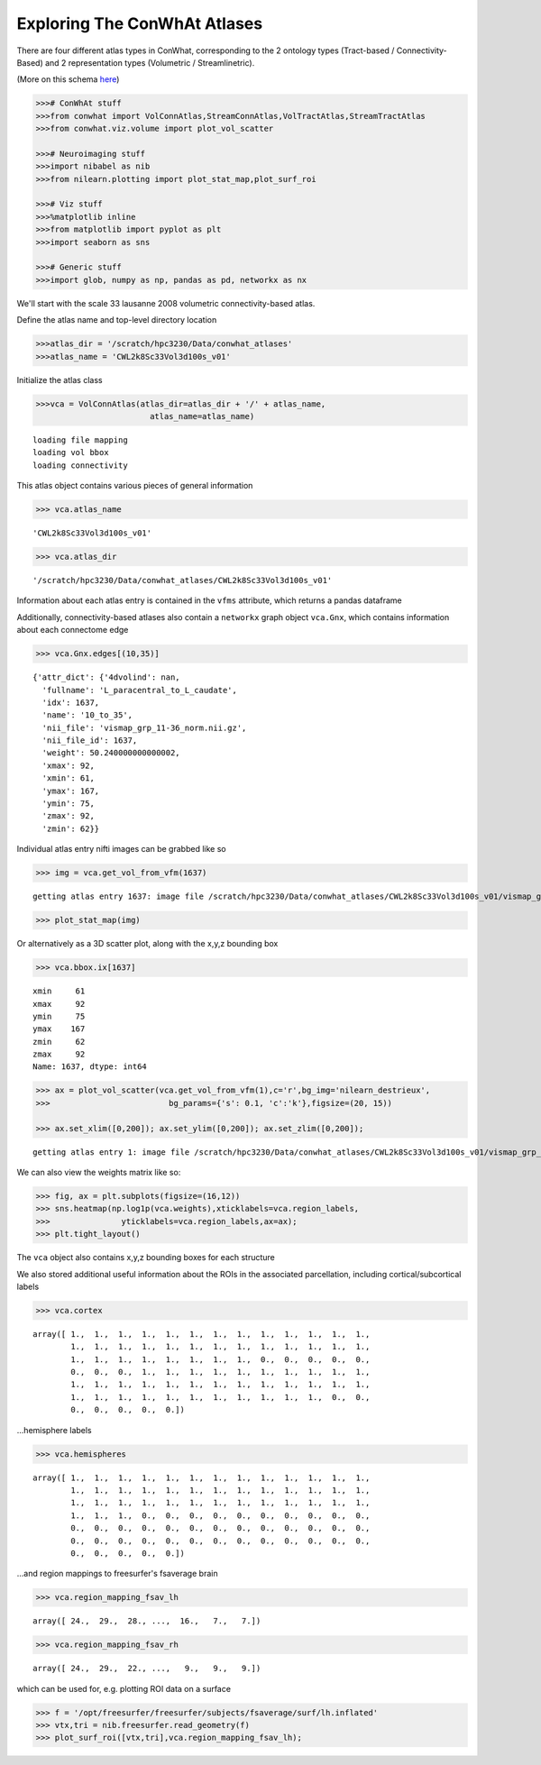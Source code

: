 =============================
Exploring The ConWhAt Atlases
=============================

There are four different atlas types in ConWhat, corresponding to the 2
ontology types (Tract-based / Connectivity-Based) and 2 representation
types (Volumetric / Streamlinetric).

(More on this schema
`here <http://conwhat.readthedocs.io/en/latest/about_conwhat/ontology_and_representation.html>`__)



.. code-block:: python

    >>># ConWhAt stuff
    >>>from conwhat import VolConnAtlas,StreamConnAtlas,VolTractAtlas,StreamTractAtlas
    >>>from conwhat.viz.volume import plot_vol_scatter
    
    >>># Neuroimaging stuff
    >>>import nibabel as nib
    >>>from nilearn.plotting import plot_stat_map,plot_surf_roi
    
    >>># Viz stuff
    >>>%matplotlib inline
    >>>from matplotlib import pyplot as plt
    >>>import seaborn as sns
    
    >>># Generic stuff
    >>>import glob, numpy as np, pandas as pd, networkx as nx

We'll start with the scale 33 lausanne 2008 volumetric
connectivity-based atlas.

Define the atlas name and top-level directory location

.. code:: ipython2

    >>>atlas_dir = '/scratch/hpc3230/Data/conwhat_atlases'
    >>>atlas_name = 'CWL2k8Sc33Vol3d100s_v01'

Initialize the atlas class

.. code:: ipython2

    >>>vca = VolConnAtlas(atlas_dir=atlas_dir + '/' + atlas_name,
                            atlas_name=atlas_name)


.. parsed-literal::

    loading file mapping
    loading vol bbox
    loading connectivity


This atlas object contains various pieces of general information

.. code:: ipython2

    >>> vca.atlas_name




.. parsed-literal::

    'CWL2k8Sc33Vol3d100s_v01'



.. code:: ipython2

    >>> vca.atlas_dir




.. parsed-literal::

    '/scratch/hpc3230/Data/conwhat_atlases/CWL2k8Sc33Vol3d100s_v01'



Information about each atlas entry is contained in the ``vfms``
attribute, which returns a pandas dataframe




Additionally, connectivity-based atlases also contain a ``networkx``
graph object ``vca.Gnx``, which contains information about each
connectome edge

.. code:: ipython2

    >>> vca.Gnx.edges[(10,35)]




.. parsed-literal::

    {'attr_dict': {'4dvolind': nan,
      'fullname': 'L_paracentral_to_L_caudate',
      'idx': 1637,
      'name': '10_to_35',
      'nii_file': 'vismap_grp_11-36_norm.nii.gz',
      'nii_file_id': 1637,
      'weight': 50.240000000000002,
      'xmax': 92,
      'xmin': 61,
      'ymax': 167,
      'ymin': 75,
      'zmax': 92,
      'zmin': 62}}



Individual atlas entry nifti images can be grabbed like so

.. code:: ipython2

    >>> img = vca.get_vol_from_vfm(1637)


.. parsed-literal::

    getting atlas entry 1637: image file /scratch/hpc3230/Data/conwhat_atlases/CWL2k8Sc33Vol3d100s_v01/vismap_grp_11-36_norm.nii.gz


.. code:: ipython2

    >>> plot_stat_map(img)

.. image:: ../figs/slice_view.png



Or alternatively as a 3D scatter plot, along with the x,y,z bounding box

.. code:: ipython2

    >>> vca.bbox.ix[1637]

.. parsed-literal::

    xmin     61
    xmax     92
    ymin     75
    ymax    167
    zmin     62
    zmax     92
    Name: 1637, dtype: int64



.. code:: ipython2

    >>> ax = plot_vol_scatter(vca.get_vol_from_vfm(1),c='r',bg_img='nilearn_destrieux',
    >>>                         bg_params={'s': 0.1, 'c':'k'},figsize=(20, 15))
    
    >>> ax.set_xlim([0,200]); ax.set_ylim([0,200]); ax.set_zlim([0,200]);


.. parsed-literal::

    getting atlas entry 1: image file /scratch/hpc3230/Data/conwhat_atlases/CWL2k8Sc33Vol3d100s_v01/vismap_grp_39-56_norm.nii.gz



.. image:: ../figs/scatter_view.png


We can also view the weights matrix like so:

.. code:: ipython2

    >>> fig, ax = plt.subplots(figsize=(16,12))
    >>> sns.heatmap(np.log1p(vca.weights),xticklabels=vca.region_labels,
    >>>               yticklabels=vca.region_labels,ax=ax);
    >>> plt.tight_layout()



.. image:: ../figs/weights_matrix.png


The ``vca`` object also contains x,y,z bounding boxes for each structure

We also stored additional useful information about the ROIs in the
associated parcellation, including cortical/subcortical labels

.. code:: ipython2

    >>> vca.cortex




.. parsed-literal::

    array([ 1.,  1.,  1.,  1.,  1.,  1.,  1.,  1.,  1.,  1.,  1.,  1.,  1.,
            1.,  1.,  1.,  1.,  1.,  1.,  1.,  1.,  1.,  1.,  1.,  1.,  1.,
            1.,  1.,  1.,  1.,  1.,  1.,  1.,  1.,  0.,  0.,  0.,  0.,  0.,
            0.,  0.,  0.,  1.,  1.,  1.,  1.,  1.,  1.,  1.,  1.,  1.,  1.,
            1.,  1.,  1.,  1.,  1.,  1.,  1.,  1.,  1.,  1.,  1.,  1.,  1.,
            1.,  1.,  1.,  1.,  1.,  1.,  1.,  1.,  1.,  1.,  1.,  0.,  0.,
            0.,  0.,  0.,  0.,  0.])



...hemisphere labels

.. code:: ipython2

    >>> vca.hemispheres




.. parsed-literal::

    array([ 1.,  1.,  1.,  1.,  1.,  1.,  1.,  1.,  1.,  1.,  1.,  1.,  1.,
            1.,  1.,  1.,  1.,  1.,  1.,  1.,  1.,  1.,  1.,  1.,  1.,  1.,
            1.,  1.,  1.,  1.,  1.,  1.,  1.,  1.,  1.,  1.,  1.,  1.,  1.,
            1.,  1.,  1.,  0.,  0.,  0.,  0.,  0.,  0.,  0.,  0.,  0.,  0.,
            0.,  0.,  0.,  0.,  0.,  0.,  0.,  0.,  0.,  0.,  0.,  0.,  0.,
            0.,  0.,  0.,  0.,  0.,  0.,  0.,  0.,  0.,  0.,  0.,  0.,  0.,
            0.,  0.,  0.,  0.,  0.])



...and region mappings to freesurfer's fsaverage brain

.. code:: ipython2

    >>> vca.region_mapping_fsav_lh




.. parsed-literal::

    array([ 24.,  29.,  28., ...,  16.,   7.,   7.])



.. code:: ipython2

    >>> vca.region_mapping_fsav_rh




.. parsed-literal::

    array([ 24.,  29.,  22., ...,   9.,   9.,   9.])



which can be used for, e.g. plotting ROI data on a surface

.. code:: ipython2

    >>> f = '/opt/freesurfer/freesurfer/subjects/fsaverage/surf/lh.inflated'
    >>> vtx,tri = nib.freesurfer.read_geometry(f)
    >>> plot_surf_roi([vtx,tri],vca.region_mapping_fsav_lh);



.. image:: ../figs/rois_on_surf.png



